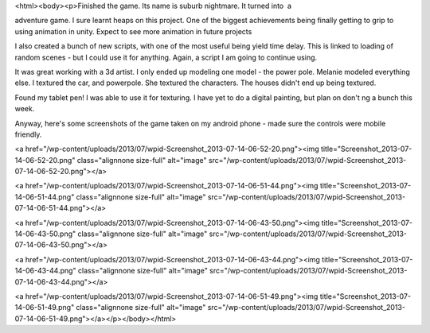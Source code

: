 <html><body><p>Finished the game. Its name is suburb nightmare. It turned into  a 


adventure game. I sure learnt heaps on this project. One of the biggest achievements being finally getting to grip to using animation in unity. Expect to see more animation in future projects

I also created a bunch of new scripts, with one of the most useful being yield time delay. This is linked to loading of random scenes - but I could use it for anything. Again, a script I am going to continue using.

It was great working with a 3d artist. I only ended up modeling one model - the power pole. Melanie modeled everything else. I textured the car, and powerpole. She textured the characters. The houses didn't end up being textured. 



Found my tablet pen! I was able to use it for texturing. I have yet to do a digital painting, but plan on don't ng a bunch this week. 



Anyway, here's some screenshots of the game taken on my android phone - made sure the controls were mobile friendly. 





<a href="/wp-content/uploads/2013/07/wpid-Screenshot_2013-07-14-06-52-20.png"><img title="Screenshot_2013-07-14-06-52-20.png" class="alignnone size-full" alt="image" src="/wp-content/uploads/2013/07/wpid-Screenshot_2013-07-14-06-52-20.png"></a>







<a href="/wp-content/uploads/2013/07/wpid-Screenshot_2013-07-14-06-51-44.png"><img title="Screenshot_2013-07-14-06-51-44.png" class="alignnone size-full" alt="image" src="/wp-content/uploads/2013/07/wpid-Screenshot_2013-07-14-06-51-44.png"></a>







<a href="/wp-content/uploads/2013/07/wpid-Screenshot_2013-07-14-06-43-50.png"><img title="Screenshot_2013-07-14-06-43-50.png" class="alignnone size-full" alt="image" src="/wp-content/uploads/2013/07/wpid-Screenshot_2013-07-14-06-43-50.png"></a>







<a href="/wp-content/uploads/2013/07/wpid-Screenshot_2013-07-14-06-43-44.png"><img title="Screenshot_2013-07-14-06-43-44.png" class="alignnone size-full" alt="image" src="/wp-content/uploads/2013/07/wpid-Screenshot_2013-07-14-06-43-44.png"></a>







<a href="/wp-content/uploads/2013/07/wpid-Screenshot_2013-07-14-06-51-49.png"><img title="Screenshot_2013-07-14-06-51-49.png" class="alignnone size-full" alt="image" src="/wp-content/uploads/2013/07/wpid-Screenshot_2013-07-14-06-51-49.png"></a></p></body></html>